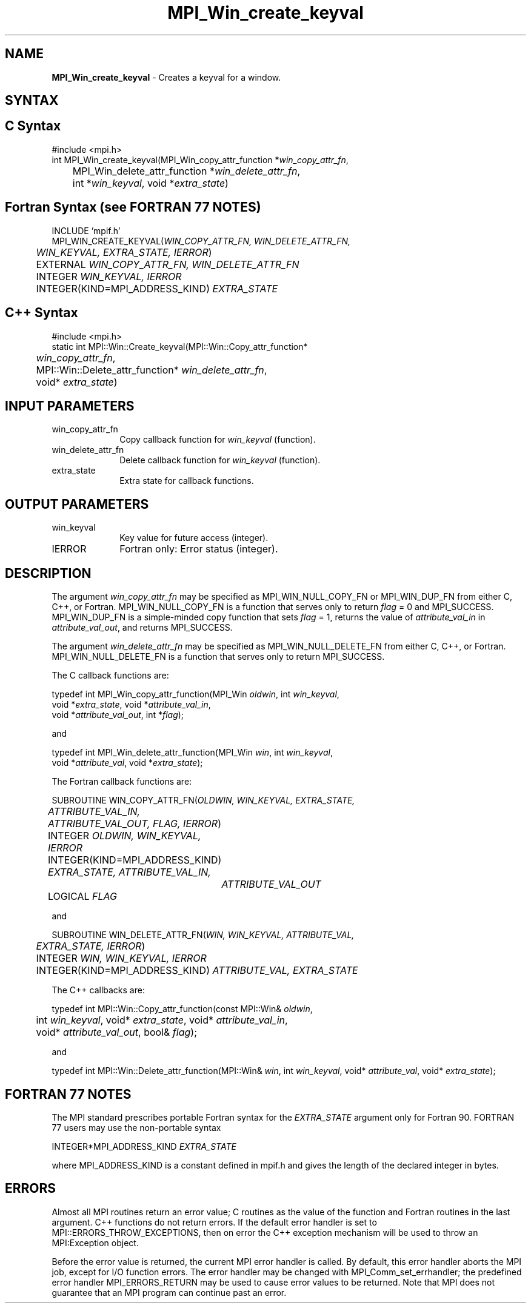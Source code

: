 .\" Copyright 2006-2008 Sun Microsystems, Inc.
.\" Copyright (c) 1996 Thinking Machines Corporation
.TH MPI_Win_create_keyval 3 "Jun 26, 2013" "1.6.5" "Open MPI"
.SH NAME
\fBMPI_Win_create_keyval\fP \- Creates a keyval for a window.

.SH SYNTAX
.ft R
.SH C Syntax
.nf
#include <mpi.h>
int MPI_Win_create_keyval(MPI_Win_copy_attr_function *\fIwin_copy_attr_fn\fP, 
	MPI_Win_delete_attr_function *\fIwin_delete_attr_fn\fP, 
	int *\fIwin_keyval\fP, void *\fIextra_state\fP) 

.fi
.SH Fortran Syntax (see FORTRAN 77 NOTES)
.nf
INCLUDE 'mpif.h'
MPI_WIN_CREATE_KEYVAL(\fIWIN_COPY_ATTR_FN, WIN_DELETE_ATTR_FN, 
	WIN_KEYVAL, EXTRA_STATE, IERROR\fP) 
	EXTERNAL \fIWIN_COPY_ATTR_FN, WIN_DELETE_ATTR_FN\fP 
	INTEGER \fIWIN_KEYVAL, IERROR\fP 
	INTEGER(KIND=MPI_ADDRESS_KIND) \fIEXTRA_STATE\fP 

.fi
.SH C++ Syntax
.nf
#include <mpi.h>
static int MPI::Win::Create_keyval(MPI::Win::Copy_attr_function* 
	\fIwin_copy_attr_fn\fP, 
	MPI::Win::Delete_attr_function* \fIwin_delete_attr_fn\fP, 
	void* \fIextra_state\fP) 

.fi
.SH INPUT PARAMETERS
.ft R
.TP 1i
win_copy_attr_fn
Copy callback function for \fIwin_keyval\fP (function).
.TP 1i
win_delete_attr_fn
Delete callback function for \fIwin_keyval\fP (function). 
.TP 1i
extra_state
Extra state for callback functions. 

.SH OUTPUT PARAMETERS
.ft R
.TP 1i
win_keyval
Key value for future access (integer). 
.TP 1i
IERROR
Fortran only: Error status (integer). 

.SH DESCRIPTION
.ft R
The argument \fIwin_copy_attr_fn\fP may be specified as MPI_WIN_NULL_COPY_FN or MPI_WIN_DUP_FN from either C, C++, or Fortran. MPI_WIN_NULL_COPY_FN is a function that serves only to return \fIflag\fP = 0 and MPI_SUCCESS. MPI_WIN_DUP_FN is a simple-minded copy function that sets \fIflag\fP = 1, returns the value of \fIattribute_val_in\fP in \fIattribute_val_out\fP, and returns MPI_SUCCESS. 
.sp
The argument \fIwin_delete_attr_fn\fP may be specified as MPI_WIN_NULL_DELETE_FN from either C, C++, or Fortran. MPI_WIN_NULL_DELETE_FN is a function that serves only to return MPI_SUCCESS. 
.sp
The C callback functions are:
.sp
.nf
typedef int MPI_Win_copy_attr_function(MPI_Win \fIoldwin\fP, int \fIwin_keyval\fP, 
             void *\fIextra_state\fP, void *\fIattribute_val_in\fP, 
             void *\fIattribute_val_out\fP, int *\fIflag\fP); 
.fi
.sp
and
.sp
.nf
typedef int MPI_Win_delete_attr_function(MPI_Win \fIwin\fP, int \fIwin_keyval\fP, 
             void *\fIattribute_val\fP, void *\fIextra_state\fP); 
.fi
.sp
The Fortran callback functions are:
.sp
.nf
SUBROUTINE WIN_COPY_ATTR_FN(\fIOLDWIN, WIN_KEYVAL, EXTRA_STATE, 
	ATTRIBUTE_VAL_IN, ATTRIBUTE_VAL_OUT, FLAG, IERROR\fP) 
	INTEGER \fIOLDWIN, WIN_KEYVAL, IERROR\fP 
	INTEGER(KIND=MPI_ADDRESS_KIND) \fIEXTRA_STATE, ATTRIBUTE_VAL_IN, 
		ATTRIBUTE_VAL_OUT\fP 
	LOGICAL \fIFLAG\fP 
.fi
.sp
and
.sp
.nf
SUBROUTINE WIN_DELETE_ATTR_FN(\fIWIN, WIN_KEYVAL, ATTRIBUTE_VAL, 
	EXTRA_STATE, IERROR\fP) 
	INTEGER \fIWIN, WIN_KEYVAL, IERROR\fP 
	INTEGER(KIND=MPI_ADDRESS_KIND) \fIATTRIBUTE_VAL, EXTRA_STATE\fP 
.fi
.sp
The C++ callbacks are:
.sp
.nf
typedef int MPI::Win::Copy_attr_function(const MPI::Win& \fIoldwin\fP, 
	int \fIwin_keyval\fP, void* \fIextra_state\fP, void* \fIattribute_val_in\fP, 
	void* \fIattribute_val_out\fP, bool& \fIflag\fP); 
.fi
.sp
and
.sp
.nf
typedef int MPI::Win::Delete_attr_function(MPI::Win& \fIwin\fP, int \fIwin_keyval\fP, void* \fIattribute_val\fP, void* \fIextra_state\fP); 
.fi

.SH FORTRAN 77 NOTES
.ft R
The MPI standard prescribes portable Fortran syntax for
the \fIEXTRA_STATE\fP argument only for Fortran 90. FORTRAN 77
users may use the non-portable syntax
.sp
.nf
     INTEGER*MPI_ADDRESS_KIND \fIEXTRA_STATE\fP
.fi
.sp
where MPI_ADDRESS_KIND is a constant defined in mpif.h
and gives the length of the declared integer in bytes.

.SH ERRORS
Almost all MPI routines return an error value; C routines as the value of the function and Fortran routines in the last argument. C++ functions do not return errors. If the default error handler is set to MPI::ERRORS_THROW_EXCEPTIONS, then on error the C++ exception mechanism will be used to throw an MPI:Exception object.
.sp
Before the error value is returned, the current MPI error handler is
called. By default, this error handler aborts the MPI job, except for I/O function errors. The error handler may be changed with MPI_Comm_set_errhandler; the predefined error handler MPI_ERRORS_RETURN may be used to cause error values to be returned. Note that MPI does not guarantee that an MPI program can continue past an error.  

